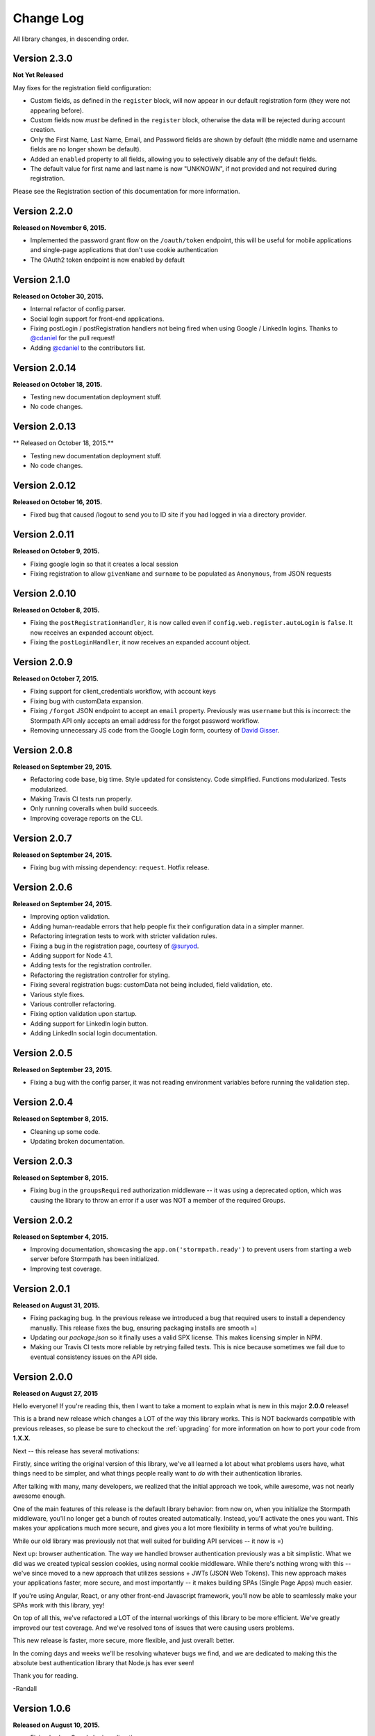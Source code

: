 .. _changelog:


Change Log
==========

All library changes, in descending order.

Version 2.3.0
--------------

**Not Yet Released**

May fixes for the registration field configuration:

- Custom fields, as defined in the ``register`` block, will now appear in our
  default registration form (they were not appearing before).

- Custom fields now *must* be defined in the ``register`` block, otherwise the
  data will be rejected during account creation.

- Only the First Name, Last Name, Email, and Password fields are shown by
  default (the middle name and username fields are no longer shown be default).

- Added an ``enabled`` property to all fields, allowing you to selectively
  disable any of the default fields.

- The default value for first name and last name is now "UNKNOWN", if not
  provided and not required during registration.

Please see the Registration section of this documentation for more information.


Version 2.2.0
--------------

**Released on November 6, 2015.**

- Implemented the password grant flow on the ``/oauth/token`` endpoint, this will
  be useful for mobile applications and single-page applications that don't use
  cookie authentication

- The OAuth2 token endpoint is now enabled by default

Version 2.1.0
--------------

**Released on October 30, 2015.**

- Internal refactor of config parser.
- Social login support for front-end applications.
- Fixing postLogin / postRegistration handlers not being fired when using Google
  / LinkedIn logins.  Thanks to `@cdaniel <https://github.com/cdaniel>`_ for the
  pull request!
- Adding `@cdaniel <https://github.com/cdaniel>`_ to the contributors list.


Version 2.0.14
--------------

**Released on October 18, 2015.**

- Testing new documentation deployment stuff.
- No code changes.


Version 2.0.13
--------------

** Released on October 18, 2015.**

- Testing new documentation deployment stuff.
- No code changes.


Version 2.0.12
--------------

**Released on October 16, 2015.**

- Fixed bug that caused /logout to send you to ID site if you had logged in via a directory provider.


Version 2.0.11
--------------

**Released on October 9, 2015.**

- Fixing google login so that it creates a local session
- Fixing registration to allow ``givenName`` and ``surname`` to be populated as
  ``Anonymous``, from JSON requests

Version 2.0.10
--------------

**Released on October 8, 2015.**

- Fixing the ``postRegistrationHandler``, it is now called even if ``config.web.register.autoLogin`` is ``false``.  It now receives an expanded account object.
- Fixing the ``postLoginHandler``, it now receives an expanded account object.

Version 2.0.9
-------------

**Released on October 7, 2015.**

- Fixing support for client_credentials workflow, with account keys
- Fixing bug with customData expansion.
- Fixing ``/forgot`` JSON endpoint to accept an ``email`` property.  Previously
  was ``username`` but this is incorrect: the Stormpath API only accepts an
  email address for the forgot password workflow.
- Removing unnecessary JS code from the Google Login form, courtesy of `David
  Gisser <https://github.com/dgisser>`_.

Version 2.0.8
-------------

**Released on September 29, 2015.**

- Refactoring code base, big time.  Style updated for consistency.  Code
  simplified.  Functions modularized.  Tests modularized.
- Making Travis CI tests run properly.
- Only running coveralls when build succeeds.
- Improving coverage reports on the CLI.


Version 2.0.7
-------------

**Released on September 24, 2015.**

- Fixing bug with missing dependency: ``request``.  Hotfix release.


Version 2.0.6
-------------

**Released on September 24, 2015.**

- Improving option validation.
- Adding human-readable errors that help people fix their configuration data in
  a simpler manner.
- Refactoring integration tests to work with stricter validation rules.
- Fixing a bug in the registration page, courtesy of `@suryod
  <https://github.com/suryod>`_.
- Adding support for Node 4.1.
- Adding tests for the registration controller.
- Refactoring the registration controller for styling.
- Fixing several registration bugs: customData not being included, field
  validation, etc.
- Various style fixes.
- Various controller refactoring.
- Fixing option validation upon startup.
- Adding support for LinkedIn login button.
- Adding LinkedIn social login documentation.


Version 2.0.5
-------------

**Released on September 23, 2015.**

- Fixing a bug with the config parser, it was not reading environment variables
  before running the validation step.


Version 2.0.4
-------------

**Released on September 8, 2015.**

- Cleaning up some code.
- Updating broken documentation.


Version 2.0.3
-------------

**Released on September 8, 2015.**

- Fixing bug in the ``groupsRequired`` authorization middleware -- it was using
  a deprecated option, which was causing the library to throw an error if a user
  was NOT a member of the required Groups.


Version 2.0.2
-------------

**Released on September 4, 2015.**

- Improving documentation, showcasing the ``app.on('stormpath.ready')`` to
  prevent users from starting a web server before Stormpath has been
  initialized.
- Improving test coverage.


Version 2.0.1
-------------

**Released on August 31, 2015.**

- Fixing packaging bug.  In the previous release we introduced a bug that
  required users to install a dependency manually.  This release fixes the bug,
  ensuring packaging installs are smooth =)
- Updating our `package.json` so it finally uses a valid SPX license.  This
  makes licensing simpler in NPM.
- Making our Travis CI tests more reliable by retrying failed tests.  This is
  nice because sometimes we fail due to eventual consistency issues on the API
  side.


Version 2.0.0
-------------

**Released on August 27, 2015**

Hello everyone!  If you're reading this, then I want to take a moment to explain
what is new in this major **2.0.0** release!

This is a brand new release which changes a LOT of the way this library works.
This is NOT backwards compatible with previous releases, so please be sure to
checkout the :ref:`upgrading` for more information on how to port your code
from **1.X.X**.

Next -- this release has several motivations:

Firstly, since writing the original version of this library, we've all learned a
lot about what problems users have, what things need to be simpler, and what
things people really want to *do* with their authentication libraries.

After talking with many, many developers, we realized that the initial approach
we took, while awesome, was not nearly awesome enough.

One of the main features of this release is the default library behavior: from
now on, when you initialize the Stormpath middleware, you'll no longer get a
bunch of routes created automatically.  Instead, you'll activate the ones you
want.  This makes your applications much more secure, and gives you a lot more
flexibility in terms of what you're building.

While our old library was previously not that well suited for building API
services -- it now is =)

Next up: browser authentication.  The way we handled browser authentication
previously was a bit simplistic.  What we did was we created typical session
cookies, using normal cookie middleware.  While there's nothing wrong with this
-- we've since moved to a new approach that utilizes sessions + JWTs (JSON Web
Tokens).  This new approach makes your applications faster, more secure, and
most importantly -- it makes building SPAs (Single Page Apps) much easier.

If you're using Angular, React, or any other front-end Javascript framework,
you'll now be able to seamlessly make your SPAs work with this library, yey!

On top of all this, we've refactored a LOT of the internal workings of this
library to be more efficient.  We've greatly improved our test coverage.  And
we've resolved tons of issues that were causing users problems.

This new release is faster, more secure, more flexible, and just overall:
better.

In the coming days and weeks we'll be resolving whatever bugs we find, and we
are dedicated to making this the absolute best authentication library that
Node.js has ever seen!

Thank you for reading.

-Randall


Version 1.0.6
-------------

**Released on August 10, 2015.**

- Fixing broken Google login redirection.


Version 1.0.5
-------------

**Released on May 1, 2015.**

- Adding note for Windows users regarding setting environment variables.
- Added option ``sessionActiveDuration``, which can be used to extend a
  session if a request is made within the active duration time frame. This
  is passed to the ``client-sessions`` library and the default is 5 minutes.


Version 1.0.4
-------------

**Released on April 8, 2015.**

- Making several documentation fixes / updates.
- Upgrading the way our session storage works.  While previously, this library
  would write session data to ``req.session`` -- it now writes data to
  ``req.stormpathSession`` -- this makes session handling less confusing for
  developers, as they're free to create their own session backends for their
  application logic, most of which bind to ``req.session`` by default.  This
  prevents conflicts in user code.
- Fixing an issue with custom scopes support for Google login.  This now works
  properly (*previously this functionality was broken*).


Version 1.0.3
-------------

**Released on March 31, 2015.**

- Adding support for a new configuration option: ``enableConfirmPassword`` and
  ``requireConfirmPassword``.  These options will add an extra field to the
  registration page that makes a user enter their password twice to confirm they
  entered it properly.
- Improving redirect functionality in middlewares.  When the user is redirected
  back to where they are coming from, URI parameters will be preserved.


Version 1.0.2
-------------

**Released on March 30, 2015.**

- Adding support for a new configuration option: ``cacheClient``.  This allows
  users to build their OWN cache object, configure it how they like, and then
  pass that to our library to be used for caching.  This lets you build more
  complex caching rules / objects.


Version 1.0.1
-------------

**Released on March 18, 2015.**

- Adding in new ``postLoginHandler`` that lets you intercept login requests.
- Adding in docs for new ``postLoginHandler`` hook.


Version 1.0.0
-------------

**Released on March 18, 2015.**

- Changing the method signature of ``postRegistrationHandler``.  It now receives
  an additional argument: ``req``, which allows developers to modify / work with
  the request object as well.  This is a break change, hence the major release
  number.
- Removing legacy support for our older sessions.  Since this is a major release
  with breaking changes, we won't support backwards compatibility.


Version 0.6.9
-------------

**Released on March 9, 2015.**

- Adding stricter enforcement rules to ``stormpath.apiAuthenticationRequired``
  -- it'll now double-verify the user based on the HTTP Authorization header for
  more compliance.


Version 0.6.8
-------------

**Released on March 5, 2015.**

- Enforcing our Stormpath middleware authentication types.  For instance,
  ``stormpath.apiAuthenticationRequired`` middleware now **only** allows through
  users who have authenticated via the HTTP Authorization header.


Version 0.6.7
-------------

**Released on February 20, 2015.**

- Providing backwards compatibility for older library users stuck on old
  sessions.  What we'll do is just expire them immediately to prevent issues.


Version 0.6.6
-------------

**Released on February 20, 2015.**

- Adding a new feature: the ability for users to resend their account
  verification email from the login page.  This was suggested by `@lemieux
  <https://github.com/lemieux>`_.  Basically, the way it works is that if a user
  has the account verification stuff turned on (*a new user gets an email with a
  link they have to click to verify their account*), then we provide a built-in
  link on the login page so that users who didn't receive this email can request
  another one automatically.


Version 0.6.5
-------------

**Released on February 16, 2015.**

- Modifying the behavior of our login view such that if a user has disabled the
  registration page -- the login page will just say 'Log In' at the top instead
  of nothing (*our old behavior*) -- this looks a lot nicer.  Big thanks to
  `@KamalAman <https://github.com/KamalAman>`_ for pointing this out.
- Adding support for custom template rendering.  Thanks to `@jmls
  <https://github.com/jmls>`_!
- Adding `@jmls <https://github.com/jmls>`_ to the contributors page, where he
  will live forever!


Version 0.6.4
-------------

**Released on February 9, 2015.**

- Fixing callback bug in middleware.
- Adding tests for ``/register`` controller.
- Fixing broken ``requireGivenName`` and ``requireSurname`` options.  These now
  work as expected.
- Removing clutter from the npm package.  Thanks @coreybutler for the PR!


Version 0.6.3
-------------

**Released on January 21, 2015.**

- Fixing slow custom data expansion issue due to old expansion implementation!


Version 0.6.2
-------------

**Released on January 13, 2015.**

- Fixing issue with the login page template when the
  ``stormpathEnableRegistration`` setting is disabled.  It now no longer renders
  a "Create Account" link when this option is disabled.


Version 0.6.1
-------------

**Released on January 12, 2015.**

- Adding integration tests, yey!
- Fixing broken Travis CI badge in the README.
- Refactoring the way our settings are initialized into their own little
  Javascript file.
- Renaming ``stormpathIDSiteVerificationFailedView`` ->
  ``stormpathIdSiteVerificationFailedView`` to be consistent with naming
  conventions.
- Adding a new option, ``stormpathDebug`` (*which defaults to false*), that
  allows users to enable extra debugging on the console.  This makes figuring
  out what's going on a lot simpler for developers.
- Adding all sorts of custom debugging messages to make working with the library
  easier.
- Using the winston library for logging across the library.


Version 0.6.0
-------------

**Released on December 24, 2014.**

- Adding a new middleware: ``authenticationRequired`` -- this lets you require
  *any form* of authentication: sessions, API key, oauth, etc.  Any will be
  accepted.  This is useful when building things like single page apps =)


Version 0.5.9
-------------

**Released on December 10, 2014.**

- Making API key files get automatically detected if not specified in the user's
  middleware configuration.  By default we'll look for an ``apiKey.properties``
  file in the current directory, and as a backup, we'll check for
  ``~/.stormpath/apiKey.properties`` (*platform independent*).
- Making ``secretKey`` configuration optional.  If no ``secretKey`` is specified
  when the Stormpath middleware is initialized, we'll create one automatically.
  This makes it easy to do test apps without hard coding a secret key value.
  This is a very bad idea for production apps, though.
- Making ``application`` an optional field -- if no application href is
  specified, and the user has a single application created on Stormpath, we'll
  go ahead and use that application by default. This makes configuration even
  simpler as *no fields* are required by default.
- Making ``application`` get auto-loaded for Heroku apps =)
- Updating docs to show simpler ``req.user`` usage for account access.


Version 0.5.8
-------------

**Released on December 8, 2014.**

- Adding support for Google's hd attribute.


Version 0.5.7
-------------

**Released on December 8, 2014.**

- Fixing version release info.


Version 0.5.6
-------------

**Released on December 8, 2014.**

- Upgrading our use of ``res.json`` for the latest version of Express.
- Upgrading the Stormpath library dependency.
- Fixing an issue with the login route's auto login functionality. It will now
  work as expected.


Version 0.5.5
-------------

**Released on November 20, 2014.**

- Refactoring the way we insert ``app`` into locals.  This fixes a bug where the
  unauthorized page wouldn't work in certain situations.


Version 0.5.4
-------------

**Released on November 18, 2014.**

- Adding the ability to automatically log a user in after a password reset has
  been performed.  This new setting is called
  ``enableForgotPasswordChangeAutoLogin``.
- Upgrading Node dependencies to latest releases.


Version 0.5.3
-------------

**Released on November 12, 2014.**

- Not displaying required field errors for users who are forcibly redirected to
  the login page.


Version 0.5.2
-------------

**Released on November 3, 2014.**

- Reducing session size by changing what data is stored in cookies.  We now
  *only* store an account's href in order to reduce the payload size.
- Various style fixes.
- Making minor upgrades to internal API to be express 4.x compatible.
- Fixing our OAuth get token endpoint (``/oauth``) -- this was broken due to
  router upgrade issues.


Version 0.5.1
-------------

**Released on October 29, 2014.**

- Adding better error handling for controllers -- some of the old controllers
  would simply display an empty 400 or 500 page when unexpected things happen --
  this is no longer the case.  We'll now display user friendly error pages.
- Adding the ability to specify cookie domains -- this allows developers to make
  the session cookie work across all subdomains.


Version 0.5.0
-------------

**Released on October 29, 2014.**

- Adding redirects after confirmation of submitted forms.  This prevents 'form
  submission' browser errors if a user refreshes their confirmation page.
- Adding docs explaining how to create custom views.


Version 0.4.9
-------------

**Released on October 27, 2014.**

- Adding the ability to pass in extra template context into all Stormpath
  templates (*courtesy of @lemieux*).
- Including docs on new template context stuff!
- Adding contributor docs.


Version 0.4.8
-------------

**Released on October 23, 2014.**

- Fixing bug in `accountVerificationEmailSentView` settings!  Thanks @lemieux!


Version 0.4.7
-------------

**Released on October 20, 2014.**

- Making our unauthorized flow a lot better.


Version 0.4.6
-------------

**Released on October 20, 2014.**

- Fixing issue where the stormpath middleware would run twice when a route was
  loaded.
- Fixing issue where the password reset page would display a generic error
  message even though no error had been generated.
- Slightly improving Google login documentation.  Including information on
  required fields.

Version 0.4.5
-------------

**Released on September 22, 2014.**

- Adding better error messages for forms.


Version 0.4.4
-------------

**Released on September 19, 2014.**

- Fixing critical bug with middleware requests -- any requests made WITHOUT
  expansion were failing for asserted permissions.


Version 0.4.3
-------------

**Released on September 18, 2014.**

- Adding auto-expansion options for accounts.  This allows you to expand
  account fields like ``customData``, ``groups``, etc. -- automatically!
- Upgrading dependencies.


Version 0.4.2
-------------

**Released on September 11, 2014.**

- Hotfix release -- contains patch to node-client-sessions library to fix an API
  issue.


Version 0.4.1
-------------

**Released on September 11, 2014.**

- Hotfix release: fixing critical bug in client-sessions dependency.  Linking to
  specific Git commit hash as a temporary workaround until mozilla cuts a
  release.


Version 0.4.0
-------------

**Released on September 11, 2014.**

- Adding support for ``postLogoutRedirectUrl``.  This setting allows a user to
  specify the URL which users are directed to after logging out.  It defaults to
  ``/``.
- Adding support for swappable session middlewares -- users can now use their
  *own* session middleware by setting the ``stormpathSessionMiddleware``
  variable when initializing their Stormpath middleware.  This allows for more
  flexible behavior if a user wants to store their session state on the
  server-side.
- Adding docs for the new session middleware config.
- Upgrading the Stormpath dependency.


Version 0.3.4
-------------

**Released on September 10, 2014.**

- Making ``postRegistrationHandler`` work with social login as well.


Version 0.3.3
-------------

**Released on September 8, 2014.**

- Fixing a subtle bug with user sessions and the account verification workflow.
  When a user verified their email address, the first request wouldn't contain
  the user's session data.
- Making the ``postRegistrationHandler`` work with the account verification
  workflow.


Version 0.3.2
-------------

**Released on September 5, 2014.**

- Making behavior for unauthorized users a bit nicer. Instead of logging a user
  out unexpectedly, we instead redirect them to the login page with the
  ``?next`` querystring set.


Version 0.3.1
-------------

**Released on September 5, 2014.**

- Changing the priority of authentication in ``helpers.getUser`` -- this fixes
  odd browser behavior when using frontend tools like Angular, which may set an
  HTTP Authorization header.


Version 0.3.0
-------------

**Released on September 4, 2014.**

- Adding in a simpler way to access users: ``req.user``.


Version 0.2.9
-------------

**Released on September 3, 2014.**

- Fixing style issue for default authentication pages in IE.
- Fixing the rendering issue with form errors -- they were previously not
  displayed in a human-readable way.
- Improving ``enableAutoLogin`` behavior: it now successfully redirects to the
  URL specified by the ``next`` querystring (*if it exists*).
- Fixing issue with session max duration.  Adding in a workaround to get around
  the mozilla bug.


Version 0.2.8
-------------

**Released on August 29, 2014.**

- Adding a ``postRegistrationHandler``.  This new functionality allows users to
  perform actions after a user has registered.


Version 0.2.7
-------------

**Released on August 28, 2014.**

- Fixing bug with certain boolean options.  If you had specified a false value
  for an option that defaulted to true -- your false value would not have taken
  effect.


Version 0.2.6
-------------

**Released on August 27, 2014.**

- Upgrading all dependencies!


Version 0.2.5
-------------

**Released on August 27, 2014.**

- Adding a new optional feature: ``enableAutoLogin``.  If this feature is
  enabled, then if a logged-in user visits the login page, they'll be
  automatically redirected to your application's ``redirectUrl`` route.


Version 0.2.4
-------------

**Released on August 26, 2014.**

- Fixing a bug which masked errors when starting up!  Thanks @robertjd!


Version 0.2.3
-------------

**Released on August 11, 2014.**

- Fixing a bug in which on the registration page, if you incorrectly filled out
  the registration form, all previous field values would be wiped.


Version 0.2.2
-------------

**Released on August 4, 2014.**

- Adding support for Stormpath's new ID site functionality: you can now enable
  this feature and have Stormpath handle authentication 100%.


Version 0.2.1
-------------

**Released on August 1, 2014.**

- Adding support for social login via Google and Facebook.


Version 0.2.0
-------------

**Released on July 28, 2014.**

- Fixing bug with CSRF.  In previous releases, this library included CSRF
  protection on *every* page of a user's site -- even if they didn't want it.
  In this release, we're now *only* including CSRF on the page that this library
  generates.  This is less confusing for users.
- Adding in API key / Oauth authentication support.  You can now secure your
  REST API with Stormpath!


Version 0.1.9
-------------

**Released on July 24, 2014.**

- Upgrading the stormpath dependencies.  This fixes an issue with caching.  Now
  all subsequent requests should be really, ridiculously fast (< 1ms).


Version 0.1.8
-------------

**Released on July 24, 2014.**

- Adding account verification feature!  You can now easily enable account
  verification emails / confirmation for users.


Version 0.1.7
-------------

**Released on July 22, 2014.**

- Adding forgot password link to login page, if enabled.


Version 0.1.6
-------------

**Released on July 22, 2014.**

- Fixing dependency issue (*we need express as a dependency*).
- Adding in password reset functionality!


Version 0.1.5
-------------

**Released on July 22, 2014.**

- Adding cache support (*local memory, memcached, redis*).


Version 0.1.4
-------------

**Released on July 11, 2014.**

- Removing unnecessary dependency (express).
- Requiring newer release of the stormpath library (*for proper user agent
  support*).
- Adding custom user agent to help with debugging / reporting issues.


Version 0.1.3
-------------

**Released on July 10, 2014.**

- Fixing bug with routes.  We now properly redirect unauthenticated users to
  their original destination by using `req.originalUrl`.


Version 0.1.2
-------------

**Released on July 9, 2014.**

- Fixing bug with credentials (*checking for `stormpathApiKeyId` instead of
  `stormpathApiKeyID`*).


Version 0.1.0
-------------

**Released on July 3, 2014.**

- First release!
- Basic functionality.
- Basic docs.
- Lots to do!
